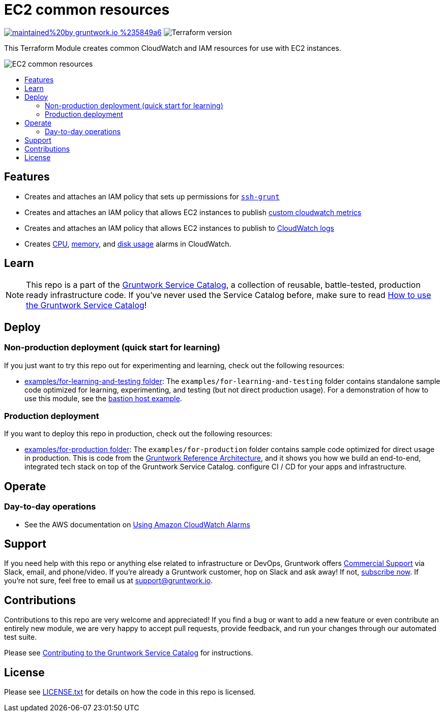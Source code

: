 :type: service
:name: ec2-common
:description: Creates CloudWatch and IAM resources that are common among Gruntwork modules with EC2 instances.
:icon: /_docs/common-icon.png
:category: ec2
:cloud: aws
:tags: ec2, iam, cloudwatch
:license: gruntwork
:built-with: terraform

// AsciiDoc TOC settings
:toc:
:toc-placement!:
:toc-title:

// GitHub specific settings. See https://gist.github.com/dcode/0cfbf2699a1fe9b46ff04c41721dda74 for details.
ifdef::env-github[]
:tip-caption: :bulb:
:note-caption: :information_source:
:important-caption: :heavy_exclamation_mark:
:caution-caption: :fire:
:warning-caption: :warning:
endif::[]

= EC2 common resources

image:https://img.shields.io/badge/maintained%20by-gruntwork.io-%235849a6.svg[link="https://gruntwork.io/?ref=repo_aws_service_catalog"]
image:https://img.shields.io/badge/tf-%3E%3D0.12.0-blue.svg[Terraform version]

This Terraform Module creates common CloudWatch and IAM resources for use with EC2 instances.

image::../../../_docs/common-architecture.png?raw=true[EC2 common resources]


toc::[]

== Features

* Creates and attaches an IAM policy that sets up permissions for https://github.com/gruntwork-io/module-security/blob/master/modules/ssh-grunt/README.adoc[`ssh-grunt`]
* Creates and attaches an IAM policy that allows EC2 instances to publish https://github.com/gruntwork-io/module-aws-monitoring/blob/master/modules/metrics/cloudwatch-custom-metrics-iam-policy/README.md[custom cloudwatch metrics]
* Creates and attaches an IAM policy that allows EC2 instances to publish to https://github.com/gruntwork-io/module-aws-monitoring/blob/master/modules/logs/cloudwatch-log-aggregation-iam-policy/README.md[CloudWatch logs]
* Creates https://github.com/gruntwork-io/module-aws-monitoring/blob/master/modules/alarms/ec2-cpu-alarms/README.md[CPU], https://github.com/gruntwork-io/module-aws-monitoring/blob/master/modules/alarms/ec2-memory-alarms/README.md[memory], and https://github.com/gruntwork-io/module-aws-monitoring/blob/master/modules/alarms/ec2-disk-alarms/README.MD[disk usage] alarms in CloudWatch.

== Learn

NOTE: This repo is a part of the https://gruntwork.io/service-catalog/[Gruntwork Service Catalog], a collection of
reusable, battle-tested, production ready infrastructure code. If you've never used the Service Catalog before, make
sure to read https://gruntwork.io/guides/foundations/how-to-use-gruntwork-service-catallog/[How to use the Gruntwork
Service Catalog]!


== Deploy

=== Non-production deployment (quick start for learning)

If you just want to try this repo out for experimenting and learning, check out the following resources:

* link:/examples/for-learning-and-testing[examples/for-learning-and-testing folder]: The `examples/for-learning-and-testing` folder contains standalone sample code optimized for learning, experimenting, and testing (but not direct production usage). For a demonstration of how to use this module, see the link:/examples/for-learning-and-testing/mgmt/bastion-host[bastion host example].

=== Production deployment

If you want to deploy this repo in production, check out the following resources:

* link:/examples/for-production[examples/for-production folder]: The `examples/for-production` folder contains sample
  code optimized for direct usage in production. This is code from the
  https://gruntwork.io/reference-architecture/:[Gruntwork Reference Architecture], and it shows you how we build an
  end-to-end, integrated tech stack on top of the Gruntwork Service Catalog.
  configure CI / CD for your apps and infrastructure.


== Operate

=== Day-to-day operations

* See the AWS documentation on https://docs.aws.amazon.com/AmazonCloudWatch/latest/monitoring/AlarmThatSendsEmail.html[Using Amazon CloudWatch Alarms]



== Support

If you need help with this repo or anything else related to infrastructure or DevOps, Gruntwork offers
https://gruntwork.io/support/[Commercial Support] via Slack, email, and phone/video. If you're already a Gruntwork
customer, hop on Slack and ask away! If not, https://www.gruntwork.io/pricing/[subscribe now]. If you're not sure,
feel free to email us at link:mailto:support@gruntwork.io[support@gruntwork.io].


== Contributions

Contributions to this repo are very welcome and appreciated! If you find a bug or want to add a new feature or even
contribute an entirely new module, we are very happy to accept pull requests, provide feedback, and run your changes
through our automated test suite.

Please see
https://gruntwork.io/guides/foundations/how-to-use-gruntwork-service-catalog/#contributing-to-the-gruntwork-service-catalog[Contributing to the Gruntwork Service Catalog]
for instructions.


== License

Please see link:LICENSE.txt[LICENSE.txt] for details on how the code in this repo is licensed.
